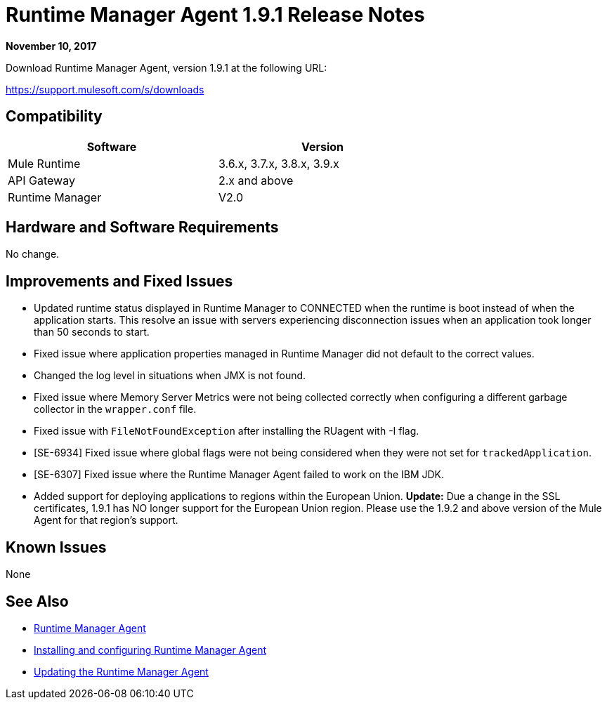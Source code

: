 = Runtime Manager Agent 1.9.1 Release Notes
:keywords: mule, agent, release notes

*November 10, 2017*

Download Runtime Manager Agent, version 1.9.1 at the following URL:

https://support.mulesoft.com/s/downloads

== Compatibility

[%header,cols="2*a",width=70%]
|===
|Software|Version
|Mule Runtime|3.6.x, 3.7.x, 3.8.x, 3.9.x
|API Gateway|2.x and above
|Runtime Manager | V2.0
|===


== Hardware and Software Requirements

No change.

== Improvements and Fixed Issues

* Updated runtime status displayed in Runtime Manager to CONNECTED when the runtime is boot instead of when the application starts. This resolve an issue with servers experiencing disconnection issues when an application took longer than 50 seconds to start.
* Fixed issue where application properties managed in Runtime Manager did not default to the correct values.
* Changed the log level in situations when JMX is not found.
* Fixed issue where Memory Server Metrics were not being collected correctly when configuring a different garbage collector in the `wrapper.conf` file.
* Fixed issue with `FileNotFoundException` after installing the RUagent with -I flag.
* [SE-6934] Fixed issue where global flags were not being considered when they were not set for `trackedApplication`.
* [SE-6307] Fixed issue where the Runtime Manager Agent failed to work on the IBM JDK.
* Added support for deploying applications to regions within the European Union. *Update:* Due a change in the SSL certificates, 1.9.1 has NO longer support for the European Union region. Please use the 1.9.2 and above version of the Mule Agent for that region's support. 

== Known Issues

None

== See Also

* link:/runtime-manager/runtime-manager-agent[Runtime Manager Agent]
* link:/runtime-manager/installing-and-configuring-runtime-manager-agent[Installing and configuring Runtime Manager Agent]
* link:/runtime-manager/installing-and-configuring-runtime-manager-agent#updating-a-previous-installation[Updating the Runtime Manager Agent]


